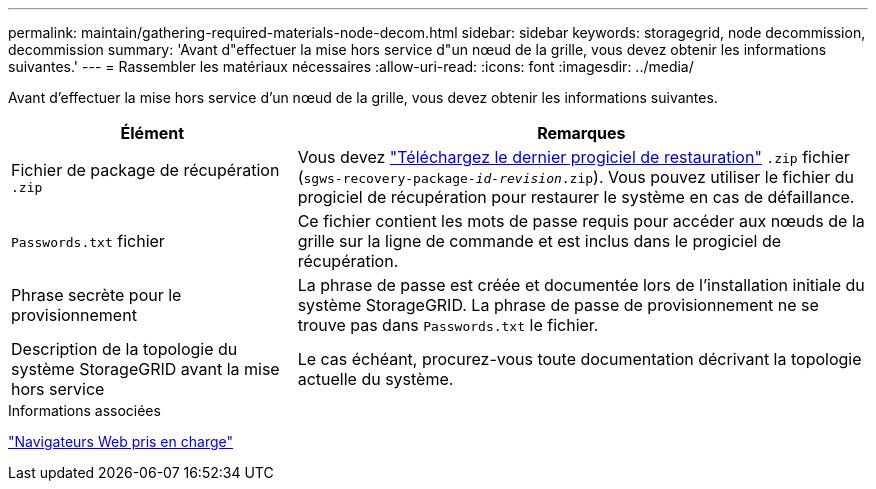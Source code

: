 ---
permalink: maintain/gathering-required-materials-node-decom.html 
sidebar: sidebar 
keywords: storagegrid, node decommission, decommission 
summary: 'Avant d"effectuer la mise hors service d"un nœud de la grille, vous devez obtenir les informations suivantes.' 
---
= Rassembler les matériaux nécessaires
:allow-uri-read: 
:icons: font
:imagesdir: ../media/


[role="lead"]
Avant d'effectuer la mise hors service d'un nœud de la grille, vous devez obtenir les informations suivantes.

[cols="1a,2a"]
|===
| Élément | Remarques 


 a| 
Fichier de package de récupération `.zip`
 a| 
Vous devez link:downloading-recovery-package.html["Téléchargez le dernier progiciel de restauration"] `.zip` fichier (`sgws-recovery-package-_id-revision_.zip`). Vous pouvez utiliser le fichier du progiciel de récupération pour restaurer le système en cas de défaillance.



 a| 
`Passwords.txt` fichier
 a| 
Ce fichier contient les mots de passe requis pour accéder aux nœuds de la grille sur la ligne de commande et est inclus dans le progiciel de récupération.



 a| 
Phrase secrète pour le provisionnement
 a| 
La phrase de passe est créée et documentée lors de l'installation initiale du système StorageGRID. La phrase de passe de provisionnement ne se trouve pas dans `Passwords.txt` le fichier.



 a| 
Description de la topologie du système StorageGRID avant la mise hors service
 a| 
Le cas échéant, procurez-vous toute documentation décrivant la topologie actuelle du système.

|===
.Informations associées
link:../admin/web-browser-requirements.html["Navigateurs Web pris en charge"]
